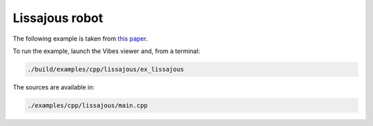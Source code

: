 Lissajous robot
---------------

The following example is taken from `this paper <http://simon-rohou.fr/research/tubint/tubint_paper.pdf>`_.




To run the example, launch the Vibes viewer and, from a terminal:

.. code-block:: bash

  ./build/examples/cpp/lissajous/ex_lissajous

The sources are available in:

.. code-block:: none

  ./examples/cpp/lissajous/main.cpp